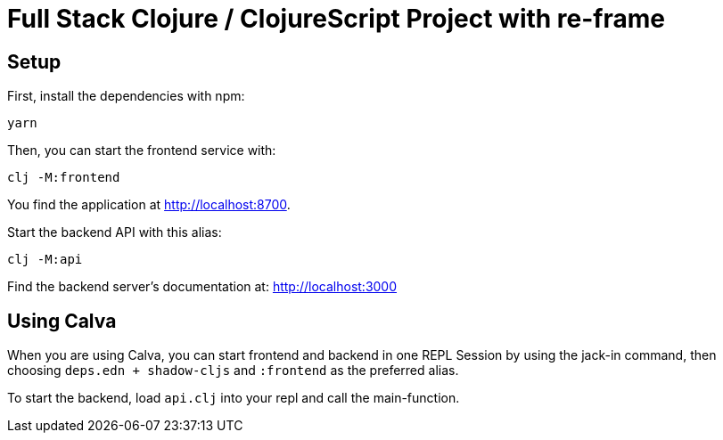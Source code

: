 = Full Stack Clojure / ClojureScript Project with re-frame
:icons: font
:icon-set: fa
:source-highlighter: rouge
:experimental:
ifdef::env-github[]
:tip-caption: :bulb:
:note-caption: :information_source:
:important-caption: :heavy_exclamation_mark:
:caution-caption: :fire:
:warning-caption: :warning:
:stem: latexmath
endif::[]

== Setup

First, install the dependencies with npm:

    yarn

Then, you can start the frontend service with:

    clj -M:frontend

You find the application at http://localhost:8700.

Start the backend API with this alias:

    clj -M:api

Find the backend server's documentation at: http://localhost:3000


== Using Calva

When you are using Calva, you can start frontend and backend in one REPL Session by using the jack-in command, then choosing `deps.edn + shadow-cljs` and `:frontend` as the preferred alias.

To start the backend, load `api.clj` into your repl and call the main-function.
